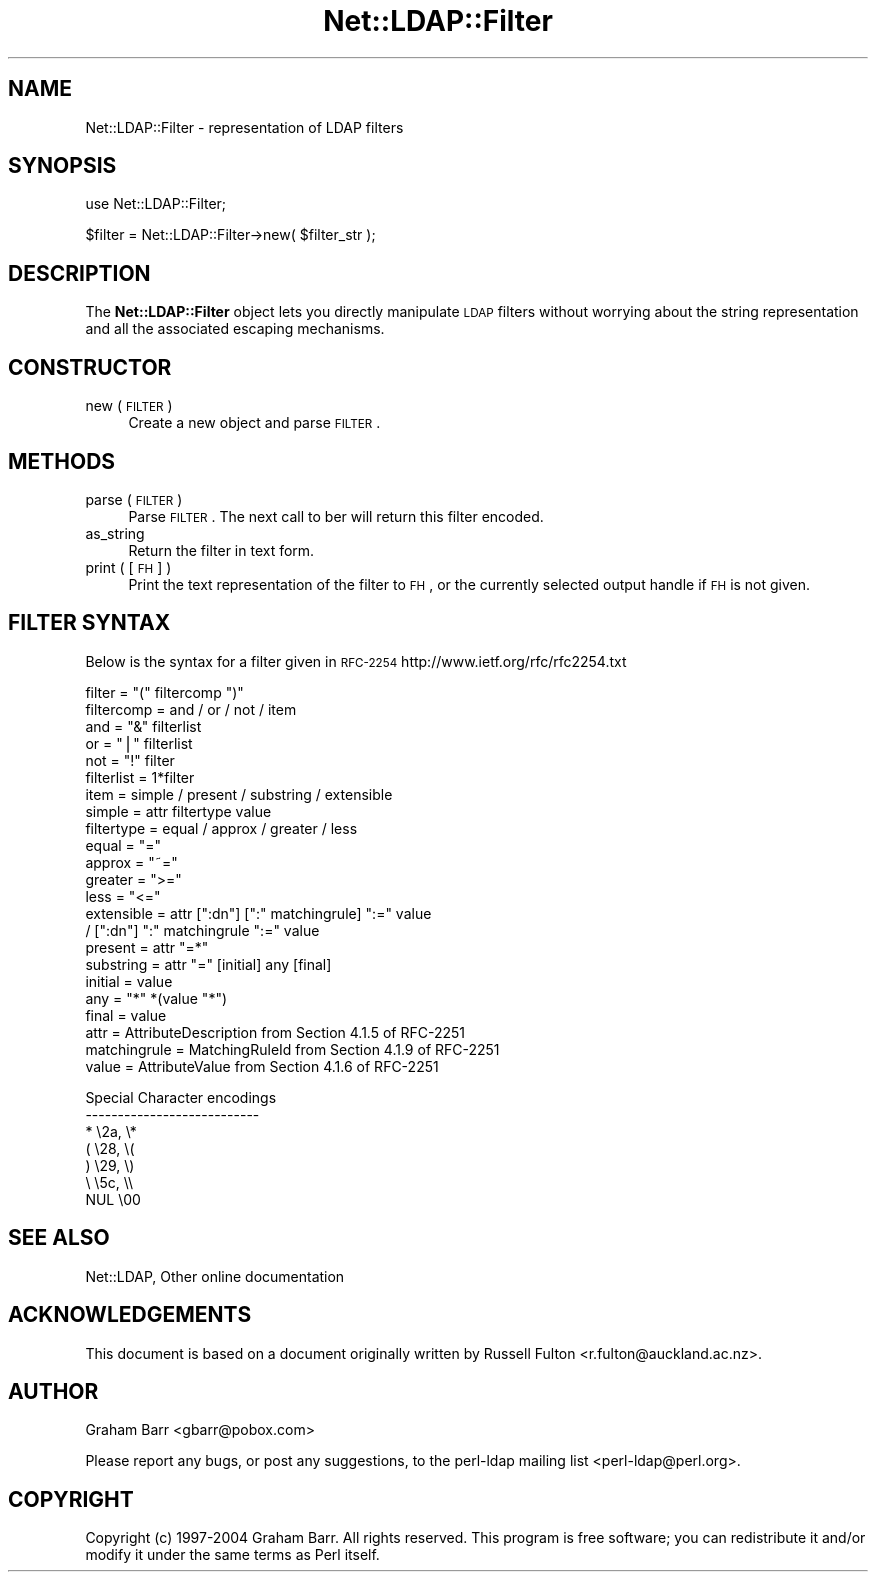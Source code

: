 .\" Automatically generated by Pod::Man v1.37, Pod::Parser v1.32
.\"
.\" Standard preamble:
.\" ========================================================================
.de Sh \" Subsection heading
.br
.if t .Sp
.ne 5
.PP
\fB\\$1\fR
.PP
..
.de Sp \" Vertical space (when we can't use .PP)
.if t .sp .5v
.if n .sp
..
.de Vb \" Begin verbatim text
.ft CW
.nf
.ne \\$1
..
.de Ve \" End verbatim text
.ft R
.fi
..
.\" Set up some character translations and predefined strings.  \*(-- will
.\" give an unbreakable dash, \*(PI will give pi, \*(L" will give a left
.\" double quote, and \*(R" will give a right double quote.  | will give a
.\" real vertical bar.  \*(C+ will give a nicer C++.  Capital omega is used to
.\" do unbreakable dashes and therefore won't be available.  \*(C` and \*(C'
.\" expand to `' in nroff, nothing in troff, for use with C<>.
.tr \(*W-|\(bv\*(Tr
.ds C+ C\v'-.1v'\h'-1p'\s-2+\h'-1p'+\s0\v'.1v'\h'-1p'
.ie n \{\
.    ds -- \(*W-
.    ds PI pi
.    if (\n(.H=4u)&(1m=24u) .ds -- \(*W\h'-12u'\(*W\h'-12u'-\" diablo 10 pitch
.    if (\n(.H=4u)&(1m=20u) .ds -- \(*W\h'-12u'\(*W\h'-8u'-\"  diablo 12 pitch
.    ds L" ""
.    ds R" ""
.    ds C` ""
.    ds C' ""
'br\}
.el\{\
.    ds -- \|\(em\|
.    ds PI \(*p
.    ds L" ``
.    ds R" ''
'br\}
.\"
.\" If the F register is turned on, we'll generate index entries on stderr for
.\" titles (.TH), headers (.SH), subsections (.Sh), items (.Ip), and index
.\" entries marked with X<> in POD.  Of course, you'll have to process the
.\" output yourself in some meaningful fashion.
.if \nF \{\
.    de IX
.    tm Index:\\$1\t\\n%\t"\\$2"
..
.    nr % 0
.    rr F
.\}
.\"
.\" For nroff, turn off justification.  Always turn off hyphenation; it makes
.\" way too many mistakes in technical documents.
.hy 0
.if n .na
.\"
.\" Accent mark definitions (@(#)ms.acc 1.5 88/02/08 SMI; from UCB 4.2).
.\" Fear.  Run.  Save yourself.  No user-serviceable parts.
.    \" fudge factors for nroff and troff
.if n \{\
.    ds #H 0
.    ds #V .8m
.    ds #F .3m
.    ds #[ \f1
.    ds #] \fP
.\}
.if t \{\
.    ds #H ((1u-(\\\\n(.fu%2u))*.13m)
.    ds #V .6m
.    ds #F 0
.    ds #[ \&
.    ds #] \&
.\}
.    \" simple accents for nroff and troff
.if n \{\
.    ds ' \&
.    ds ` \&
.    ds ^ \&
.    ds , \&
.    ds ~ ~
.    ds /
.\}
.if t \{\
.    ds ' \\k:\h'-(\\n(.wu*8/10-\*(#H)'\'\h"|\\n:u"
.    ds ` \\k:\h'-(\\n(.wu*8/10-\*(#H)'\`\h'|\\n:u'
.    ds ^ \\k:\h'-(\\n(.wu*10/11-\*(#H)'^\h'|\\n:u'
.    ds , \\k:\h'-(\\n(.wu*8/10)',\h'|\\n:u'
.    ds ~ \\k:\h'-(\\n(.wu-\*(#H-.1m)'~\h'|\\n:u'
.    ds / \\k:\h'-(\\n(.wu*8/10-\*(#H)'\z\(sl\h'|\\n:u'
.\}
.    \" troff and (daisy-wheel) nroff accents
.ds : \\k:\h'-(\\n(.wu*8/10-\*(#H+.1m+\*(#F)'\v'-\*(#V'\z.\h'.2m+\*(#F'.\h'|\\n:u'\v'\*(#V'
.ds 8 \h'\*(#H'\(*b\h'-\*(#H'
.ds o \\k:\h'-(\\n(.wu+\w'\(de'u-\*(#H)/2u'\v'-.3n'\*(#[\z\(de\v'.3n'\h'|\\n:u'\*(#]
.ds d- \h'\*(#H'\(pd\h'-\w'~'u'\v'-.25m'\f2\(hy\fP\v'.25m'\h'-\*(#H'
.ds D- D\\k:\h'-\w'D'u'\v'-.11m'\z\(hy\v'.11m'\h'|\\n:u'
.ds th \*(#[\v'.3m'\s+1I\s-1\v'-.3m'\h'-(\w'I'u*2/3)'\s-1o\s+1\*(#]
.ds Th \*(#[\s+2I\s-2\h'-\w'I'u*3/5'\v'-.3m'o\v'.3m'\*(#]
.ds ae a\h'-(\w'a'u*4/10)'e
.ds Ae A\h'-(\w'A'u*4/10)'E
.    \" corrections for vroff
.if v .ds ~ \\k:\h'-(\\n(.wu*9/10-\*(#H)'\s-2\u~\d\s+2\h'|\\n:u'
.if v .ds ^ \\k:\h'-(\\n(.wu*10/11-\*(#H)'\v'-.4m'^\v'.4m'\h'|\\n:u'
.    \" for low resolution devices (crt and lpr)
.if \n(.H>23 .if \n(.V>19 \
\{\
.    ds : e
.    ds 8 ss
.    ds o a
.    ds d- d\h'-1'\(ga
.    ds D- D\h'-1'\(hy
.    ds th \o'bp'
.    ds Th \o'LP'
.    ds ae ae
.    ds Ae AE
.\}
.rm #[ #] #H #V #F C
.\" ========================================================================
.\"
.IX Title "Net::LDAP::Filter 3"
.TH Net::LDAP::Filter 3 "2008-06-30" "perl v5.8.8" "User Contributed Perl Documentation"
.SH "NAME"
Net::LDAP::Filter \- representation of LDAP filters
.SH "SYNOPSIS"
.IX Header "SYNOPSIS"
.Vb 1
\&  use Net::LDAP::Filter;
.Ve
.PP
.Vb 1
\&  $filter = Net::LDAP::Filter->new( $filter_str );
.Ve
.SH "DESCRIPTION"
.IX Header "DESCRIPTION"
The \fBNet::LDAP::Filter\fR object lets you directly manipulate \s-1LDAP\s0
filters without worrying about the string representation and all the
associated escaping mechanisms.
.SH "CONSTRUCTOR"
.IX Header "CONSTRUCTOR"
.IP "new ( \s-1FILTER\s0 )" 4
.IX Item "new ( FILTER )"
Create a new object and parse \s-1FILTER\s0. 
.SH "METHODS"
.IX Header "METHODS"
.IP "parse ( \s-1FILTER\s0 )" 4
.IX Item "parse ( FILTER )"
Parse \s-1FILTER\s0. The next call to ber will return this filter encoded.
.IP "as_string" 4
.IX Item "as_string"
Return the filter in text form.
.IP "print ( [ \s-1FH\s0 ] )" 4
.IX Item "print ( [ FH ] )"
Print the text representation of the filter to \s-1FH\s0, or the currently
selected output handle if \s-1FH\s0 is not given.
.SH "FILTER SYNTAX"
.IX Header "FILTER SYNTAX"
Below is the syntax for a filter given in
\&\s-1RFC\-2254\s0 http://www.ietf.org/rfc/rfc2254.txt
.PP
.Vb 23
\& filter       = "(" filtercomp ")"
\& filtercomp   = and / or / not / item
\& and          = "&" filterlist
\& or           = "|" filterlist
\& not          = "!" filter
\& filterlist   = 1*filter
\& item         = simple / present / substring / extensible
\& simple       = attr filtertype value
\& filtertype   = equal / approx / greater / less
\& equal        = "="
\& approx       = "~="
\& greater      = ">="
\& less         = "<="
\& extensible   = attr [":dn"] [":" matchingrule] ":=" value
\&                / [":dn"] ":" matchingrule ":=" value
\& present      = attr "=*"
\& substring    = attr "=" [initial] any [final]
\& initial      = value
\& any          = "*" *(value "*")
\& final        = value
\& attr         = AttributeDescription from Section 4.1.5 of RFC-2251
\& matchingrule = MatchingRuleId from Section 4.1.9 of RFC-2251
\& value        = AttributeValue from Section 4.1.6 of RFC-2251
.Ve
.PP
.Vb 7
\& Special Character encodings
\& ---------------------------
\&    *               \e2a, \e*
\&    (               \e28, \e(
\&    )               \e29, \e)
\&    \e               \e5c, \e\e
\&    NUL             \e00
.Ve
.SH "SEE ALSO"
.IX Header "SEE ALSO"
Net::LDAP,
Other online documentation
.SH "ACKNOWLEDGEMENTS"
.IX Header "ACKNOWLEDGEMENTS"
This document is based on a document originally written by Russell Fulton
<r.fulton@auckland.ac.nz>.
.SH "AUTHOR"
.IX Header "AUTHOR"
Graham Barr <gbarr@pobox.com>
.PP
Please report any bugs, or post any suggestions, to the perl-ldap mailing list
<perl\-ldap@perl.org>.
.SH "COPYRIGHT"
.IX Header "COPYRIGHT"
Copyright (c) 1997\-2004 Graham Barr. All rights reserved. This program is
free software; you can redistribute it and/or modify it under the same
terms as Perl itself.
